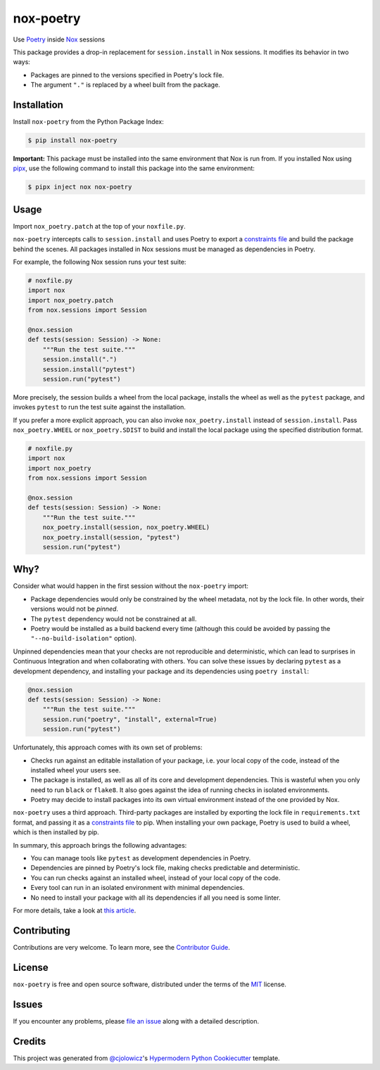 nox-poetry
==========

|PyPI| |Python Version| |License|

|Read the Docs| |Tests| |Codecov|

|pre-commit| |Black|

.. |PyPI| image:: https://img.shields.io/pypi/v/nox-poetry.svg
   :target: https://pypi.org/project/nox-poetry/
   :alt: PyPI
.. |Python Version| image:: https://img.shields.io/pypi/pyversions/nox-poetry
   :target: https://pypi.org/project/nox-poetry
   :alt: Python Version
.. |License| image:: https://img.shields.io/pypi/l/nox-poetry
   :target: https://opensource.org/licenses/MIT
   :alt: License
.. |Read the Docs| image:: https://img.shields.io/readthedocs/nox-poetry/latest.svg?label=Read%20the%20Docs
   :target: https://nox-poetry.readthedocs.io/
   :alt: Read the documentation at https://nox-poetry.readthedocs.io/
.. |Tests| image:: https://github.com/cjolowicz/nox-poetry/workflows/Tests/badge.svg
   :target: https://github.com/cjolowicz/nox-poetry/actions?workflow=Tests
   :alt: Tests
.. |Codecov| image:: https://codecov.io/gh/cjolowicz/nox-poetry/branch/master/graph/badge.svg
   :target: https://codecov.io/gh/cjolowicz/nox-poetry
   :alt: Codecov
.. |pre-commit| image:: https://img.shields.io/badge/pre--commit-enabled-brightgreen?logo=pre-commit&logoColor=white
   :target: https://github.com/pre-commit/pre-commit
   :alt: pre-commit
.. |Black| image:: https://img.shields.io/badge/code%20style-black-000000.svg
   :target: https://github.com/psf/black
   :alt: Black


Use Poetry_ inside Nox_ sessions

This package provides a drop-in replacement for ``session.install`` in Nox sessions.
It modifies its behavior in two ways:

- Packages are pinned to the versions specified in Poetry's lock file.
- The argument ``"."`` is replaced by a wheel built from the package.


Installation
------------

Install ``nox-poetry`` from the Python Package Index:

.. code:: console

   $ pip install nox-poetry


**Important:**
This package must be installed into the same environment that Nox is run from.
If you installed Nox using pipx_,
use the following command to install this package into the same environment:

.. code:: console

   $ pipx inject nox nox-poetry


Usage
-----

Import ``nox_poetry.patch`` at the top of your ``noxfile.py``.

``nox-poetry`` intercepts calls to ``session.install``
and uses Poetry to export a `constraints file`_ and build the package behind the scenes.
All packages installed in Nox sessions must be managed as dependencies in Poetry.

For example, the following Nox session runs your test suite:

.. code:: python

   # noxfile.py
   import nox
   import nox_poetry.patch
   from nox.sessions import Session

   @nox.session
   def tests(session: Session) -> None:
       """Run the test suite."""
       session.install(".")
       session.install("pytest")
       session.run("pytest")

More precisely, the session builds a wheel from the local package,
installs the wheel as well as the ``pytest`` package, and
invokes ``pytest`` to run the test suite against the installation.

If you prefer a more explicit approach,
you can also invoke ``nox_poetry.install`` instead of ``session.install``.
Pass ``nox_poetry.WHEEL`` or ``nox_poetry.SDIST`` to build and install the local package
using the specified distribution format.

.. code:: python

   # noxfile.py
   import nox
   import nox_poetry
   from nox.sessions import Session

   @nox.session
   def tests(session: Session) -> None:
       """Run the test suite."""
       nox_poetry.install(session, nox_poetry.WHEEL)
       nox_poetry.install(session, "pytest")
       session.run("pytest")


Why?
----

Consider what would happen in the first session without the ``nox-poetry`` import:

- Package dependencies would only be constrained by the wheel metadata, not by the lock file.
  In other words, their versions would not be *pinned*.
- The ``pytest`` dependency would not be constrained at all.
- Poetry would be installed as a build backend every time
  (although this could be avoided by passing the ``"--no-build-isolation"`` option).

Unpinned dependencies mean that your checks are not reproducible and deterministic,
which can lead to surprises in Continuous Integration and when collaborating with others.
You can solve these issues by declaring ``pytest`` as a development dependency,
and installing your package and its dependencies using ``poetry install``:

.. code:: python

   @nox.session
   def tests(session: Session) -> None:
       """Run the test suite."""
       session.run("poetry", "install", external=True)
       session.run("pytest")

Unfortunately, this approach comes with its own set of problems:

- Checks run against an editable installation of your package,
  i.e. your local copy of the code, instead of the installed wheel your users see.
- The package is installed, as well as all of its core and development dependencies.
  This is wasteful when you only need to run ``black`` or ``flake8``.
  It also goes against the idea of running checks in isolated environments.
- Poetry may decide to install packages into its own virtual environment instead of the one provided by Nox.

``nox-poetry`` uses a third approach.
Third-party packages are installed by exporting the lock file in ``requirements.txt`` format,
and passing it as a `constraints file`_ to pip.
When installing your own package, Poetry is used to build a wheel, which is then installed by pip.

In summary, this approach brings the following advantages:

- You can manage tools like ``pytest`` as development dependencies in Poetry.
- Dependencies are pinned by Poetry's lock file, making checks predictable and deterministic.
- You can run checks against an installed wheel, instead of your local copy of the code.
- Every tool can run in an isolated environment with minimal dependencies.
- No need to install your package with all its dependencies if all you need is some linter.

For more details, take a look at `this article`__.

__ https://cjolowicz.github.io/posts/hypermodern-python-03-linting/#managing-dependencies-in-nox-sessions-with-poetry


Contributing
------------

Contributions are very welcome.
To learn more, see the `Contributor Guide`_.


License
-------

``nox-poetry`` is free and open source software,
distributed under the terms of the MIT_ license.


Issues
------

If you encounter any problems,
please `file an issue`_ along with a detailed description.


Credits
-------

This project was generated from `@cjolowicz`_'s `Hypermodern Python Cookiecutter`_ template.


.. _@cjolowicz: https://github.com/cjolowicz
.. _Cookiecutter: https://github.com/audreyr/cookiecutter
.. _Hypermodern Python Cookiecutter: https://github.com/cjolowicz/cookiecutter-hypermodern-python
.. _MIT: http://opensource.org/licenses/MIT
.. _Nox: https://nox.thea.codes/
.. _Poetry: https://python-poetry.org/
.. _constraints file: https://pip.pypa.io/en/stable/user_guide/#constraints-files
.. _file an issue: https://github.com/cjolowicz/nox-poetry/issues
.. _nox.sessions.Session.install: https://nox.thea.codes/en/stable/config.html#nox.sessions.Session.install
.. _nox.sessions.Session.run: https://nox.thea.codes/en/stable/config.html#nox.sessions.Session.run
.. _pip install: https://pip.pypa.io/en/stable/reference/pip_install/
.. _pip: https://pip.pypa.io/
.. _pipx: https://pipxproject.github.io/pipx/
.. github-only
.. _Contributor Guide: CONTRIBUTING.rst
